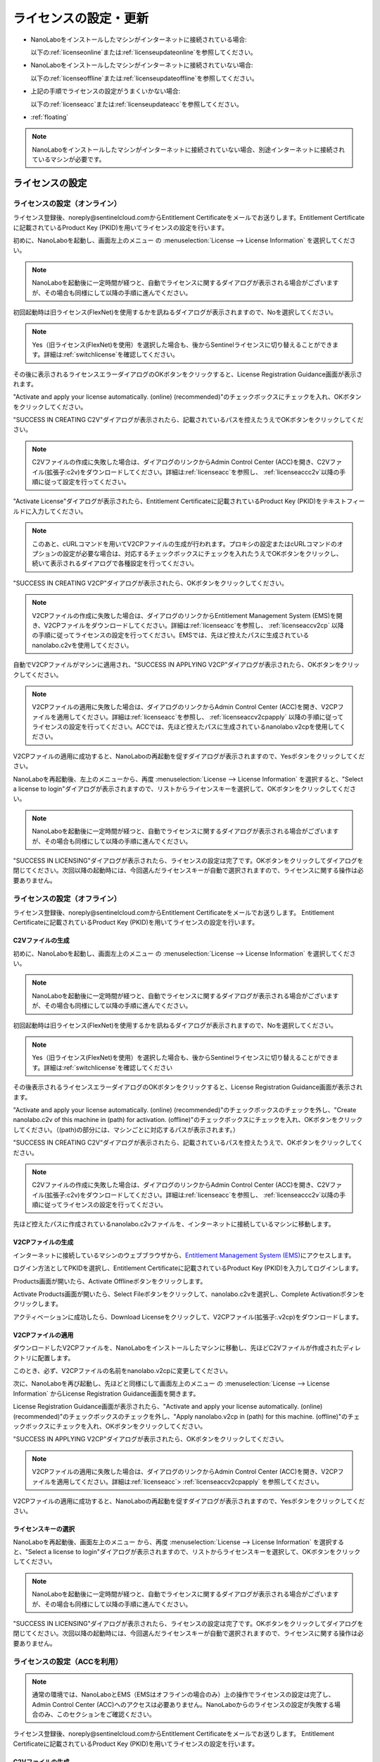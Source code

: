 .. _licensesetupdateoffacc:

================================================
ライセンスの設定・更新
================================================

- NanoLaboをインストールしたマシンがインターネットに接続されている場合:

  以下の\ :ref:`licenseonline`\ または\ :ref:`licenseupdateonline`\ を参照してください。

- NanoLaboをインストールしたマシンがインターネットに接続されていない場合: 

  以下の\ :ref:`licenseoffline`\ または\ :ref:`licenseupdateoffline`\ を参照してください。

- 上記の手順でライセンスの設定がうまくいかない場合:

  以下の\ :ref:`licenseacc`\ または\ :ref:`licenseupdateacc`\ を参照してください。 

- :ref:`floating`

.. note::
      
      NanoLaboをインストールしたマシンがインターネットに接続されていない場合、別途インターネットに接続されているマシンが必要です。


.. _licenseset:

ライセンスの設定
==========================================

.. _licenseonline:

ライセンスの設定（オンライン）
------------------------------
ライセンス登録後、noreply\@sentinelcloud.comからEntitlement Certificateをメールでお送りします。Entitlement Certificateに記載されているProduct Key (PKID)を用いてライセンスの設定を行います。

初めに、NanoLaboを起動し、画面左上のメニュー |mainmenuicon| の \ :menuselection:`License --> License Information` \ を選択してください。

.. image:: /img/LicenseInformation.png

.. note::
      
      NanoLaboを起動後に一定時間が経つと、自動でライセンスに関するダイアログが表示される場合がございますが、その場合も同様にして以降の手順に進んでください。

初回起動時は旧ライセンス(FlexNet)を使用するかを訊ねるダイアログが表示されますので、Noを選択してください。

.. image:: /img/AskFlex.png

.. note::

      Yes（旧ライセンス(FlexNet)を使用）を選択した場合も、後からSentinelライセンスに切り替えることができます。詳細は\ :ref:`switchlicense`\ を確認してください。

その後に表示されるライセンスエラーダイアログのOKボタンをクリックすると、License Registration Guidance画面が表示されます。

"Activate and apply your license automatically. (online) (recommended)"のチェックボックスにチェックを入れ、OKボタンをクリックしてください。

.. image:: /img/LicenseRegistrationGuidanceActivate.png

.. _licenseonlinec2v:

"SUCCESS IN CREATING C2V"ダイアログが表示されたら、記載されているパスを控えたうえでOKボタンをクリックしてください。

.. note::
      
      C2Vファイルの作成に失敗した場合は、ダイアログのリンクからAdmin Control Center (ACC)を開き、C2Vファイル(拡張子:c2v)をダウンロードしてください。詳細は\ :ref:`licenseacc`\ を参照し、 \ :ref:`licenseaccc2v`\ 以降の手順に従って設定を行ってください。

"Activate License"ダイアログが表示されたら、Entitlement Certificateに記載されているProduct Key (PKID)をテキストフィールドに入力してください。

.. note::
      このあと、cURLコマンドを用いてV2CPファイルの生成が行われます。プロキシの設定またはcURLコマンドのオプションの設定が必要な場合は、対応するチェックボックスにチェックを入れたうえでOKボタンをクリックし、続いて表示されるダイアログで各種設定を行ってください。

.. image:: /img/ActivateLicense.png

"SUCCESS IN CREATING V2CP"ダイアログが表示されたら、OKボタンをクリックしてください。

.. note::
      
      V2CPファイルの作成に失敗した場合は、ダイアログのリンクからEntitlement Management System (EMS)を開き、V2CPファイルをダウンロードしてください。詳細は\ :ref:`licenseacc`\ を参照し、 \ :ref:`licenseaccv2cp`\  以降の手順に従ってライセンスの設定を行ってください。EMSでは、先ほど控えたパスに生成されているnanolabo.c2vを使用してください。

自動でV2CPファイルがマシンに適用され、"SUCCESS IN APPLYING V2CP"ダイアログが表示されたら、OKボタンをクリックしてください。

.. note::
      
      V2CPファイルの適用に失敗した場合は、ダイアログのリンクからAdmin Control Center (ACC)を開き、V2CPファイルを適用してください。詳細は\ :ref:`licenseacc`\ を参照し、 \ :ref:`licenseaccv2cpapply` \  以降の手順に従ってライセンスの設定を行ってください。ACCでは、先ほど控えたパスに生成されているnanolabo.v2cpを使用してください。

V2CPファイルの適用に成功すると、NanoLaboの再起動を促すダイアログが表示されますので、Yesボタンをクリックしてください。

.. image:: /img/Restart.png

.. _onlinekeyselect:

NanoLaboを再起動後、左上のメニューから、再度 \ :menuselection:`License --> License Information` \ を選択すると、"Select a license to login"ダイアログが表示されますので、リストからライセンスキーを選択して、OKボタンをクリックしてください。

.. image:: /img/SelectLicenseDialog.png

.. note::
      
     NanoLaboを起動後に一定時間が経つと、自動でライセンスに関するダイアログが表示される場合がございますが、その場合も同様にして以降の手順に進んでください。

"SUCCESS IN LICENSING"ダイアログが表示されたら、ライセンスの設定は完了です。OKボタンをクリックしてダイアログを閉じてください。次回以降の起動時には、今回選んだライセンスキーが自動で選択されますので、ライセンスに関する操作は必要ありません。

.. _licenseoffline:

ライセンスの設定（オフライン）
------------------------------
ライセンス登録後、noreply\@sentinelcloud.comからEntitlement Certificateをメールでお送りします。 Entitlement Certificateに記載されているProduct Key (PKID)を用いてライセンスの設定を行います。

.. _licenseofflinec2v:

C2Vファイルの生成
+++++++++++++++++

初めに、NanoLaboを起動し、画面左上のメニュー |mainmenuicon| の \ :menuselection:`License --> License Information` \ を選択してください。

.. image:: /img/LicenseInformation.png

.. note::
      
      NanoLaboを起動後に一定時間が経つと、自動でライセンスに関するダイアログが表示される場合がございますが、その場合も同様にして以降の手順に進んでください。

初回起動時は旧ライセンス(FlexNet)を使用するかを訊ねるダイアログが表示されますので、Noを選択してください。

.. image:: /img/AskFlex.png

.. note::

      Yes（旧ライセンス(FlexNet)を使用）を選択した場合も、後からSentinelライセンスに切り替えることができます。詳細は\ :ref:`switchlicense`\ を確認してください

その後表示されるライセンスエラーダイアログのOKボタンをクリックすると、License Registration Guidance画面が表示されます。

"Activate and apply your license automatically. (online) (recommended)"のチェックボックスのチェックを外し、"Create nanolabo.c2v of this machine in (path) for activation. (offline)"のチェックボックスにチェックを入れ、OKボタンをクリックしてください。（(path)の部分には、マシンごとに対応するパスが表示されます。）

.. image:: /img/LicenseRegistrationGuidanceC2V.png

"SUCCESS IN CREATING C2V"ダイアログが表示されたら、記載されているパスを控えたうえで、OKボタンをクリックしてください。

.. note::
      
      C2Vファイルの作成に失敗した場合は、ダイアログのリンクからAdmin Control Center (ACC)を開き、C2Vファイル(拡張子:c2v)をダウンロードしてください。詳細は\ :ref:`licenseacc`\ を参照し、 \ :ref:`licenseaccc2v`\ 以降の手順に従ってライセンスの設定を行ってください。

先ほど控えたパスに作成されているnanolabo.c2vファイルを、インターネットに接続しているマシンに移動します。

.. _offlineEMS:

V2CPファイルの生成
+++++++++++++++++++

インターネットに接続しているマシンのウェブブラウザから、\ `Entitlement Management System (EMS) <https://advancesoftcorporation.prod.sentinelcloud.com/customer/>`_\ にアクセスします。

ログイン方法としてPKIDを選択し、Entitlement Certificateに記載されているProduct Key (PKID)を入力してログインします。

.. image:: /img/EMSLogin.png

Products画面が開いたら、Activate Offlineボタンをクリックします。

.. image:: /img/EMSProducts.png

Activate Products画面が開いたら、Select Fileボタンをクリックして、nanolabo.c2vを選択し、Complete Activationボタンをクリックします。

.. image:: /img/EMSActivateProducts.png

アクティベーションに成功したら、Download Licenseをクリックして、V2CPファイル(拡張子:.v2cp)をダウンロードします。

.. image:: /img/EMSActivated.png

V2CPファイルの適用
+++++++++++++++++++

ダウンロードしたV2CPファイルを、NanoLaboをインストールしたマシンに移動し、先ほどC2Vファイルが作成されたディレクトリに配置します。

このとき、必ず、V2CPファイルの名前をnanolabo.v2cpに変更してください。

次に、NanoLaboを再び起動し、先ほどと同様にして画面左上のメニュー |mainmenuicon| の \ :menuselection:`License --> License Information` \ からLicense Registration Guidance画面を開きます。

License Registration Guidance画面が表示されたら、"Activate and apply your license automatically. (online) (recommended)"のチェックボックスのチェックを外し、"Apply nanolabo.v2cp in (path) for this machine. (offline)"のチェックボックスにチェックを入れ、OKボタンをクリックしてください。

.. image:: /img/LicenseRegistrationGuidanceV2C.png

"SUCCESS IN APPLYING V2CP"ダイアログが表示されたら、OKボタンをクリックしてください。

.. note::
      
      V2CPファイルの適用に失敗した場合は、ダイアログのリンクからAdmin Control Center (ACC)を開き、V2CPファイルを適用してください。詳細は\ :ref:`licenseacc`\ > \ :ref:`licenseaccv2cpapply` \  を参照してください。

V2CPファイルの適用に成功すると、NanoLaboの再起動を促すダイアログが表示されますので、Yesボタンをクリックしてください。

.. image:: /img/Restart.png

.. _offlinekeyselect:

ライセンスキーの選択
+++++++++++++++++++++

NanoLaboを再起動後、画面左上のメニュー |mainmenuicon| から、再度 \ :menuselection:`License --> License Information` \ を選択すると、"Select a license to login"ダイアログが表示されますので、リストからライセンスキーを選択して、OKボタンをクリックしてください。

.. image:: /img/SelectLicenseDialog.png

.. note::
      
      NanoLaboを起動後に一定時間が経つと、自動でライセンスに関するダイアログが表示される場合がございますが、その場合も同様にして以降の手順に進んでください。

"SUCCESS IN LICENSING"ダイアログが表示されたら、ライセンスの設定は完了です。OKボタンをクリックしてダイアログを閉じてください。次回以降の起動時には、今回選んだライセンスキーが自動で選択されますので、ライセンスに関する操作は必要ありません。

.. _licenseacc:

ライセンスの設定（ACCを利用）
-----------------------------

.. note::

      通常の環境では、NanoLaboとEMS（EMSはオフラインの場合のみ）上の操作でライセンスの設定は完了し、Admin Control Center (ACC)へのアクセスは必要ありません。NanoLaboからのライセンスの設定が失敗する場合のみ、このセクションをご確認ください。

ライセンス登録後、noreply\@sentinelcloud.comからEntitlement Certificateをメールでお送りします。 Entitlement Certificateに記載されているProduct Key (PKID)を用いてライセンスの設定を行います。

.. _licenseaccc2v:

C2Vファイルの生成
+++++++++++++++++

まず、NanoLaboをインストールしているマシンから\ `Admin Control Center (ACC) <http://localhost:1947>`_\ にアクセスしてください。ウェブブラウザのアドレス欄に http://localhost:1947 と入力することでもACCにアクセスできます。また、ACCはオフラインのマシンからもアクセス可能です。

.. note::
      
      NanoLaboの画面左上のメニュー |mainmenuicon| の \ :menuselection:`License --> Other License Actions --> Open Admin Control Center (ACC)` \ を選択することでも、ACCにアクセスできます。ただし、新規インストール時や、設定済みのライセンスの期限が切れているなどの場合は、起動後すぐにライセンスエラーで使用できなくなりますので、URLの直接入力をおすすめします。

ACCのSentinel Keys画面のリストのうち、Vendorの欄に32462と記載されている行の、Fingerprintボタンをクリックして、C2Vファイル（fingerprint_32462.c2v）をダウンロードします。

.. note::
      
      ライセンスを更新する場合は、更新を適用するライセンスキーのC2Vボタンをクリックして、C2Vファイル（(KeyID)_(timestamp).c2v）をダウンロードしてください。

.. image:: /img/ACCSentinelKeys.png

.. _licenseaccv2cp:

V2CPファイルの生成
+++++++++++++++++++

次に、ウェブブラウザで\ `EMS <https://advancesoftcorporation.prod.sentinelcloud.com/customer/>`_\ にアクセスします。

.. note::
      
      NanoLaboをインストールしたマシンがオフラインの場合は、ダウンロードしたC2Vファイルをオンラインの別のマシンに移動したうえで\ `EMS <https://advancesoftcorporation.prod.sentinelcloud.com/customer/>`_\ にアクセスしてください。


ログイン方法としてPKIDを選択し、Entitlement Certificateに記載されているProduct Key (PKID)を入力してログインします。

.. image:: /img/EMSLogin.png

Products画面が開いたら、Activate Offlineボタンをクリックします。

.. image:: /img/EMSProducts.png

Activate Products画面が開いたら、Select Fileボタンをクリックして、先ほどダウンロードしたC2Vファイルを選択し、Complete Activationボタンをクリックします。

.. image:: /img/EMSActivateProductsFingerprint.png

アクティベーションに成功したら、Download Licenseをクリックして、V2CPファイル(拡張子:.v2cp)をダウンロードします。

.. image:: /img/EMSActivatedFingerprint.png

.. _licenseaccv2cpapply:

V2CPファイルの適用
+++++++++++++++++++

ACCの画面に戻り、左側のメニューからUpdate/Attach画面を開きます。Select Fileボタンから、ダウンロードしたV2CPファイルを選択し、Apply Fileボタンをクリックしてください。

.. note::
      
      NanoLaboをインストールしたマシンがオフラインの場合は、ダウンロードしたV2CPファイルをオフラインのマシンに移動したうえでACCにアクセスしてください。

.. image:: /img/ACCApply.png

V2CPファイルのApplyに成功したら、NanoLaboを起動し、画面左上のメニュー |mainmenuicon| の \ :menuselection:`License --> License Information` \ を選択してください。

.. image:: /img/LicenseInformation.png

.. note::
      
      NanoLaboを起動後に一定時間が経つと、自動でライセンスに関するダイアログが表示される場合がございますが、その場合も同様にして以降の手順に進んでください。

初回起動時は旧ライセンス(FlexNet)を使用するかを訊ねるダイアログが表示されますので、Noを選択してください。

.. image:: /img/AskFlex.png

.. note::

      Yes（旧ライセンス(FlexNet)を使用）を選択した場合も、後からSentinelライセンスに切り替えることができます。詳細は\ :ref:`switchlicense`\ を確認してください

"Select a license to login"ダイアログが表示されますので、リストからライセンスキーを選択して、OKボタンをクリックしてください。

.. image:: /img/SelectLicenseDialog.png

"SUCCESS IN LICENSING"ダイアログが表示されたら、ライセンスの設定は完了です。OKボタンをクリックしてダイアログを閉じてください。次回以降の起動時には、今回選んだライセンスキーが自動で選択されますので、ライセンスに関する操作は必要ありません。

.. |mainmenuicon| image:: /img/mainmenuicon.png
      :scale: 75

.. _licenseupdate:

ライセンスの更新
===================================
`support.nano@advancesoft.jp <mailto:support.nano@advancesoft.jp>`_ :sup:`*` にライセンスの更新をリクエストしてください。

.. role:: smallnote
   :class: small-note

:smallnote:`* このメールアドレスへの特定電子メール（広告・宣伝メール）の送信を拒否いたします。`

ライセンス登録後、noreply\@sentinelcloud.comから新しいEntitlement Certificateをメールでお送りしますので、記載されているProduct Key (PKID)を用いてライセンスの更新を行ってください。

基本的な操作手順は、\ :ref:`licenseset`\ と同様です。ただし、以下の各セクションの注意点に留意して更新を行ってください。

.. _licenseupdateonline:

ライセンスの更新(オンライン)
-----------------------------

.. warning::
      
      必ず更新を適用したいライセンスキーを選択した状態で、更新作業を行ってください。ライセンスキーの確認・変更方法については\ :ref:`licenseinfo`\  及び \ :ref:`changelicense`\ を参照してください。ライセンスキーが一つしかない場合は、特に対応の必要はありません。

.. warning      
.. ライセンスキーの更新ではなく、ライセンスキーの追加を行う場合は、...の手順に従ってください。

- ライセンスの種類やバージョン等に関する警告が表示される場合は、YesをクリックしてLicense Registration Guidanceを開いて下さい。 

- 最新バージョンの有効なSentinelライセンスに対して、ライセンス条件やエディションの更新（同時実行数の追加やPro版へのアップグレード等）を適用する場合は、NanoLaboを起動後、画面左上のメニューの \ :menuselection:`License --> Activate License Automatically` \ を選択してください。

- NanoLaboの再起動後のキーの選択は必要ありません。

.. _licenseupdateoffline:

ライセンスの更新(オフライン)
-----------------------------

.. warning::
      
      必ず更新を適用したいライセンスキーを選択した状態で、更新作業を行ってください。ライセンスキーの確認・変更方法については\ :ref:`licenseinfo`\  及び \ :ref:`changelicense`\ を参照してください。ライセンスキーが一つしかない場合は、特に対応の必要はありません。

.. warning      
.. ライセンスキーの更新ではなく、ライセンスキーの追加を行う場合は、...の手順に従ってください。

- ライセンスの種類やバージョン等に関する警告が表示される場合は、YesをクリックしてLicense Registration Guidanceを開いて下さい。 

- 最新バージョンの有効なSentinelライセンスに対して、ライセンス条件やエディションの更新（同時実行数の追加やPro版へのアップグレード等）を適用する場合は、LIcense Registration Guidanceは表示されません。代わりに以下の操作を行ってください。

 - C2Vファイルを作成するには、画面左上のメニューの \ :menuselection:`License --> Create C2V` \ を選択してください。

 - V2CPファイルを適用するには、画面左上のメニューの \ :menuselection:`License --> Apply V2CP` \ を選択してください。

- NanoLaboの再起動後のライセンスキーの選択は必要ありません。

.. _licenseupdateacc:
  
ライセンスの更新(ACCを利用)
-----------------------------

.. note::

      通常の環境では、NanoLaboとEMS（EMSはオフラインの場合のみ）上の操作でライセンスの更新は完了し、ACCへのアクセスは必要ありません。NanoLaboからのライセンスの更新が失敗する場合のみ、ACCをご利用ください。

- ACCのSentinel Keys画面では、更新を適用するライセンスキーのC2Vボタンをクリックして、C2Vファイル（(KeyID)_(timestamp).c2v）をダウンロードします。

- EMSでは、fingerprint_32462.c2vではなく、必ず、手前の手順でダウンロードしたC2Vファイル((KeyID)_(timestamp).c2v)を使用してください。

- NanoLaboの再起動後のライセンスキーの選択は必要に応じて行ってください。

.. _floating:

フローティングライセンス
===================================

フローティングライセンスをご購入いただいた場合は、ライセンスの設定を行ったマシンと同一のネットワーク上にある別のマシン（Windows・Linux・macOS）でもNanoLaboを使うことができます。

- ライセンスサーバーとして使うマシン側

 NanoLaboをインストールして、ライセンスの設定を行ってください。マシンの起動時に毎回自動でライセンスマネージャが起動するため、一度ライセンスの設定を行って以降は特に必要な操作はありません。

- NanoLaboを使うクライアントマシン側

 NanoLaboをインストールして起動し、"Select a license to login"ダイアログで使用するライセンスキーを選択してください。一度選択したライセンスキーはデフォルトのキーとして登録されるため、それ以降の起動時に必要な操作はありません。

.. note::
      
      クライアントマシンからライセンスサーバーのライセンスを検出できない場合は、以下の対応が必要です。
      
      - クライアントマシンにライセンスサーバーのIPアドレスを設定します。クライアントマシンから\ `Admin Control Center (ACC) <http://localhost:1947>`_\ にアクセスし、画面左側のメニューのConfigurationを選択してください。次に、Access to Remote License Managersタブを開いて、Remote License Search ParametersにライセンスサーバーのIPアドレスを入力し、Submitをクリックしてください。
        
      - ライセンスサーバーのファイアウォールの設定で、TCP/UDP ポート 1947が開放されていない場合は、設定を変更して開放してください。（Windowsマシンの場合、インストール時に自動でこれらのポートは開放されるため、通常ではファイアウォールの設定は必要ありません。）

.. _licenseinfo:

ライセンスキーの確認方法
===================================

画面左上のメニュー |mainmenuicon| の \ :menuselection:`License --> License Information` \ を選択すると、現在選択されているキーのIDなどの情報を確認できます。

より詳細な情報は\ `ACC <http://localhost:1947>`_\ でもご確認いただけます。

選択されているキーが期限切れなどで有効でない場合、ライセンスエラーを示すダイアログに選択されているキーのIDが表示されます。

.. _changelicense:

ライセンスキーの変更方法
===================================

複数のライセンスキーをご購入いただいている場合には、それらの内のどれか一つにログインして、NanoLaboをご利用いただくことになります。ログインするライセンスキーを変更する場合は、以下の手順に従って下さい。

画面左上のメニュー |mainmenuicon| の \ :menuselection:`License --> Change License Key` \ を選択すると、"Select a license to login"ダイアログが表示されますので、リストからライセンスキーを選択して、OKボタンをクリックしてください。

.. note::
      
      デフォルトで選択されているキーが期限切れなどで有効でない場合、ライセンスエラーを示すダイアログのSelect Keyボタンをクリックすると、"Select a license to login"ダイアログが表示されます。

.. note::
      
      リストのcurrent loginは、そのライセンスキーの機能に対して、現在いくつのログインがあるかを表しています。また、リストのconcurrencyは、そのライセンスキーの機能に同時にログインできる数の上限を表しています。

NanoLaboの再起動を促すダイアログが表示された場合は、YesボタンをクリックしてNanoLaboを再起動してください。

変更後のキーは、デフォルトのキーとして登録されるため、次回以降の起動時に選択し直す必要はありません。

